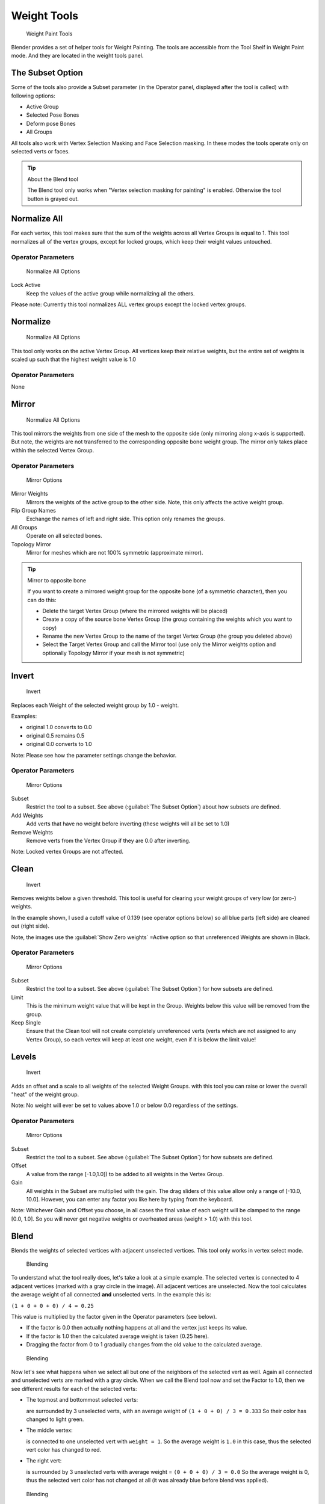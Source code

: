 
Weight Tools
************

.. figure:: /images/26-Manual-Modeling-Meshes-weight-paint-tools.jpg

   Weight Paint Tools


Blender provides a set of helper tools for Weight Painting.
The tools are accessible from the Tool Shelf in Weight Paint mode.
And they are located in the weight tools panel.


The Subset Option
=================

Some of the tools also provide a Subset parameter (in the Operator panel,
displayed after the tool is called) with following options:


- Active Group
- Selected Pose Bones
- Deform pose Bones
- All Groups

All tools also work with Vertex Selection Masking and Face Selection masking.
In these modes the tools operate only on selected verts or faces.


.. tip:: About the Blend tool
 
   The Blend tool only works when "Vertex selection masking for painting" is enabled.
   Otherwise the tool button is grayed out.


Normalize All
=============

For each vertex,
this tool makes sure that the sum of the weights across all Vertex Groups is equal to 1.
This tool normalizes all of the vertex groups, except for locked groups,
which keep their weight values untouched.


Operator Parameters
-------------------

.. figure:: /images/26-Manual-Modeling-Meshes-wp-tools-normalize-all.jpg

   Normalize All Options


Lock Active
   Keep the values of the active group while normalizing all the others.

Please note: Currently this tool normalizes ALL vertex groups except the locked vertex groups.


Normalize
=========

.. figure:: /images/26-Manual-Modeling-Meshes-wp-tools-normalize.jpg

   Normalize All Options

This tool only works on the active Vertex Group.
All vertices keep their relative weights,
but the entire set of weights is scaled up such that the highest weight value is 1.0


Operator Parameters
-------------------

None


Mirror
======

.. figure:: /images/26-Manual-Modeling-Meshes-wp-tools-mirror.jpg

   Normalize All Options


This tool mirrors the weights from one side of the mesh to the opposite side
(only mirroring along x-axis is supported). But note,
the weights are not transferred to the corresponding opposite bone weight group.
The mirror only takes place within the selected Vertex Group.


Operator Parameters
-------------------

.. figure:: /images/26-Manual-Modeling-Meshes-wp-tools-mirror-options.jpg

   Mirror Options


Mirror Weights
   Mirrors the weights of the active group to the other side. Note, this only affects the active weight group.
Flip Group Names
   Exchange the names of left and right side. This option only renames the groups.
All Groups
   Operate on all selected bones.
Topology Mirror
   Mirror for meshes which are not 100% symmetric (approximate mirror).


.. tip:: Mirror to opposite bone

   If you want to create a mirrored weight group for the opposite bone (of a symmetric character), then you can do this:

   - Delete the target Vertex Group (where the mirrored weights will be placed)
   - Create a copy of the source bone Vertex Group (the group containing the weights which you want to copy)
   - Rename the new Vertex Group to the name of the target Vertex Group (the group you deleted above)
   - Select the Target Vertex Group and call the Mirror tool
     (use only the Mirror weights option and optionally Topology Mirror if your mesh is not symmetric)


Invert
======

.. figure:: /images/26-Manual-Modeling-Meshes-wp-tools-invert.jpg

   Invert


Replaces each Weight of the selected weight group by 1.0 - weight.

Examples:


- original 1.0 converts to 0.0
- original 0.5 remains 0.5
- original 0.0 converts to 1.0

Note: Please see how the parameter settings change the behavior.


Operator Parameters
-------------------

.. figure:: /images/26-Manual-Modeling-Meshes-wp-tools-invert-operator.jpg

   Mirror Options


Subset
   Restrict the tool to a subset. See above (:guilabel:`The Subset Option`) about how subsets are defined.
Add Weights
   Add verts that have no weight before inverting (these weights will all be set to 1.0)
Remove Weights
   Remove verts from the Vertex Group if they are 0.0 after inverting.

Note: Locked vertex Groups are not affected.


Clean
=====

.. figure:: /images/26-Manual-Modeling-Meshes-wp-tools-clean.jpg

   Invert


Removes weights below a given threshold.
This tool is useful for clearing your weight groups of very low (or zero-) weights.

In the example shown, I used a cutoff value of 0.139 (see operator options below)
so all blue parts (left side) are cleaned out (right side).

Note, the images use the :guilabel:`Show Zero weights` =Active option so that unreferenced
Weights are shown in Black.


Operator Parameters
-------------------

.. figure:: /images/26-Manual-Modeling-Meshes-wp-tools-clean-operator.jpg

   Mirror Options


Subset
   Restrict the tool to a subset. See above (:guilabel:`The Subset Option`) for how subsets are defined.
Limit
   This is the minimum weight value that will be kept in the Group.
   Weights below this value will be removed from the group.
Keep Single
   Ensure that the Clean tool will not create completely unreferenced verts
   (verts which are not assigned to any Vertex Group),
   so each vertex will keep at least one weight, even if it is below the limit value!


Levels
======
.. figure:: /images/26-Manual-Modeling-Meshes-wp-tools-levels.jpg

   Invert


Adds an offset and a scale to all weights of the selected Weight Groups.
with this tool you can raise or lower the overall "heat" of the weight group.

Note: No weight will ever be set to values above 1.0 or below 0.0 regardless of the settings.


Operator Parameters
-------------------

.. figure:: /images/26-Manual-Modeling-Meshes-wp-tools-levels-operator.jpg

   Mirror Options


Subset
   Restrict the tool to a subset. See above (:guilabel:`The Subset Option`) for how subsets are defined.
Offset
   A value from the range [-1.0,1.0]) to be added to all weights in the Vertex Group.
Gain
   All weights in the Subset are multiplied with the gain.
   The drag sliders of this value allow only a range of [-10.0, 10.0].
   However, you can enter any factor you like here by typing from the keyboard.

Note: Whichever Gain and Offset you choose,
in all cases the final value of each weight will be clamped to the range [0.0, 1.0].
So you will never get negative weights or overheated areas (weight > 1.0) with this tool.


Blend
=====

Blends the weights of selected vertices with adjacent unselected vertices.
This tool only works in vertex select mode.


.. figure:: /images/26-Manual-Modeling-Meshes-wp-tools-blend1.jpg

   Blending


To understand what the tool really does, let's take a look at a simple example.
The selected vertex is connected to 4 adjacent vertices
(marked with a gray circle in the image). All adjacent vertices are unselected.
Now the tool calculates the average weight of all connected **and** unselected verts.
In the example this is:

``(1 + 0 + 0 + 0) / 4 = 0.25``

This value is multiplied by the factor given in the Operator parameters (see below).

- If the factor is 0.0 then actually nothing happens at all and the vertex just keeps its value.
- If the factor is 1.0 then the calculated average weight is taken (0.25 here).
- Dragging the factor from 0 to 1 gradually changes from the old value to the calculated average.


.. figure:: /images/26-Manual-Modeling-Meshes-wp-tools-blend2.jpg

   Blending


Now let's see what happens when we select all but one of the neighbors of the selected vert as
well. Again all connected and unselected verts are marked with a gray circle.
When we call the Blend tool now and set the Factor to 1.0,
then we see different results for each of the selected verts:


- The topmost and bottommost selected verts:

  are surrounded by 3 unselected verts, with an average weight of ``(1 + 0 + 0) / 3 = 0.333``
  So their color has changed to light green.

- The middle vertex:

  is connected to one unselected vert with ``weight = 1``.
  So the average weight is ``1.0`` in this case, thus the selected vert color has changed to red.

- The right vert:

  is surrounded by 3 unselected verts with average weight = ``(0 + 0 + 0) / 3 = 0.0``
  So the average weight is 0, thus the selected vert color has not changed at all
  (it was already blue before blend was applied).


.. figure:: /images/26-Manual-Modeling-Meshes-wp-tools-blend3.jpg

   Blending


Finally let's look at a practical example (and explain why this tool is named Blend).
In this example I have selected the middle edge loop.
And I want to use this edge loop for blending the left side to the right side of the area.


- All selected vertices have 2 unselected adjacent verts.
- The average weight of the unselected verts is (1 + 0) / 2  = 0.5
- Thus when the Blend Factor is set to 1.0 then the edge loop turns to
  green and finally does blend the cold side (right) to the hot side (left).


Operator Parameters
-------------------

.. figure:: /images/26-Manual-Modeling-Meshes-wp-tools-blend-operator.jpg

   Blend Options


Factor
   The effective amount of blending (range [0.0, 1.0]).
   When Factor is set to 0.0 then the Blend tool does not do anything.
   For Factor > 0 the weights of the affected vertices gradually shift from their original value
   towards the average weight of all connected **and** unselected verts (see examples above).


Transfer Weights
================

Copy weights from other objects to the vertex groups of the active Object.
By default this tool copies all vertex groups contained in the selected objects to the target
object. However you can change the tool's behavior in the operator redo panel (see below).


Prepare the copy
----------------

.. figure:: /images/26-Manual-Modeling-Meshes-wp-tools-transfer-wrong.jpg

   Blending


.. figure:: /images/26-Manual-Modeling-Meshes-wp-tools-transfer-ok.jpg

   Blending


You first select all source objects, and finally the target object
(the target object must be the active object).

It is important that the source objects and the target object are at the same location.
If they are placed side by side, then the weight transfer won't work.
You can place the objects on different layers,
but you have to ensure that all objects are visible when you call the tool.

Now ensure that the Target Object is in Weight Paint mode.


Call the tool
-------------

Open the Tool Shelf and locate the Weight Tools panel.
From there call the "Transfer weights" tool.
The tool will initially copy all vertex groups from the source objects.
However the tool also has an operator redo panel
(which appears at the bottom of the tool shelf).
From the redo panel you can change the parameters to meet your needs.
(The available Operator parameters are documented below.)


Redo Panel Confusion
~~~~~~~~~~~~~~~~~~~~

You may notice that the Operator Redo Panel (see below)
stays available after the weight transfer is done.
The panel only disappears when you call another Operator that has its own redo Panel. This can
lead to confusion when you use Transfer weights repeatedly after you changed your vertex
groups. If you then use the still-visible redo panel, then Blender will reset your work to its
state right before you initially called the Transfer Weights tool.


Workaround
~~~~~~~~~~

When you want to call the Transfer Weights tool again after you made some changes to your
vertex groups, then always use the "Transfer Weights" Button,
even if the operator panel is still available.
Unless you really want to reset your changes to the initial call of the tool.


Operator Parameters
~~~~~~~~~~~~~~~~~~~

Defaults are marked in boldface:


.. figure:: /images/26-Manual-Modeling-Meshes-wp-tools-transfer-operator.jpg

   Blend Options


Group:

Active
   Only copy to the Active Group in the active Object.
   This option only works when the active Object has an active Vertex Group set.
   Otherwise the Weight transfer will not do anything.
All
   Copy all Vertex groups from the selected objects to the Active Object.

Method:

- **Nearest vertex In face** : TODO
- Nearest Face: TODO
- Nearest vertex: TODO
- Vertex Index (verbatim copy, works only for meshes with identical index count)

Replace

- Empty: Only copy a weight to the active object if the vertex has not yet had a weight set in the group.
- **All** : delete all previous content of the target vertex group before copying the group from the source object.

.. note::

   If a vertex group is contained in 2 or more of the selected objects,
   then the result depends on the order in which the selected objects are processed.
   However, the order of processing cannot be influenced.


Limit Total
===========

Reduce the number of weight groups per vertex to the specified Limit.
The tool removes lowest weights first until the limit is reached.

Hint: The tool can only work reasonably when more than one weight group is selected.


Operator Parameters
-------------------

Subset
   Restrict the tool to a subset. See above (:guilabel:`The Subset Option`) for how subsets are defined.
Limit
   Maximum number of weights allowed on each vertex (default:4)


Weight Gradient (wip)
=====================

.. figure:: /images/WeightGradient_266.jpg
   :width: 200px
   :figwidth: 200px

   example of the gradient tool being used with selected vertices.


This is an interactive tool for applying a linear/radial weight gradient;
this is useful at times when painting gradual changes in weight becomes difficult.

The gradient tool can be accessed from the Toolbar as a key shortcut:

- Linear: :kbd:`alt-LMB` and drag
- Radial: :kbd:`alt-ctrl-LMB` and drag

The following weight paint options are used to control the gradient:

- Weight - The gradient starts at the current selected weight value, blending out to nothing.
- Strength  - Lower values can be used so the gradient mixes in with the existing weights (just like with the brush).
- Curve - The brush falloff curve applies to the gradient too, so you can use this to adjust the blending.

Blends the weights of selected vertices with unselected vertices.
Hint: this tool only works in vertex select mode.


Operator Parameters
-------------------

Type:

- Linear
- Radial

X Start:
X End:
Y Start:
Y End:
